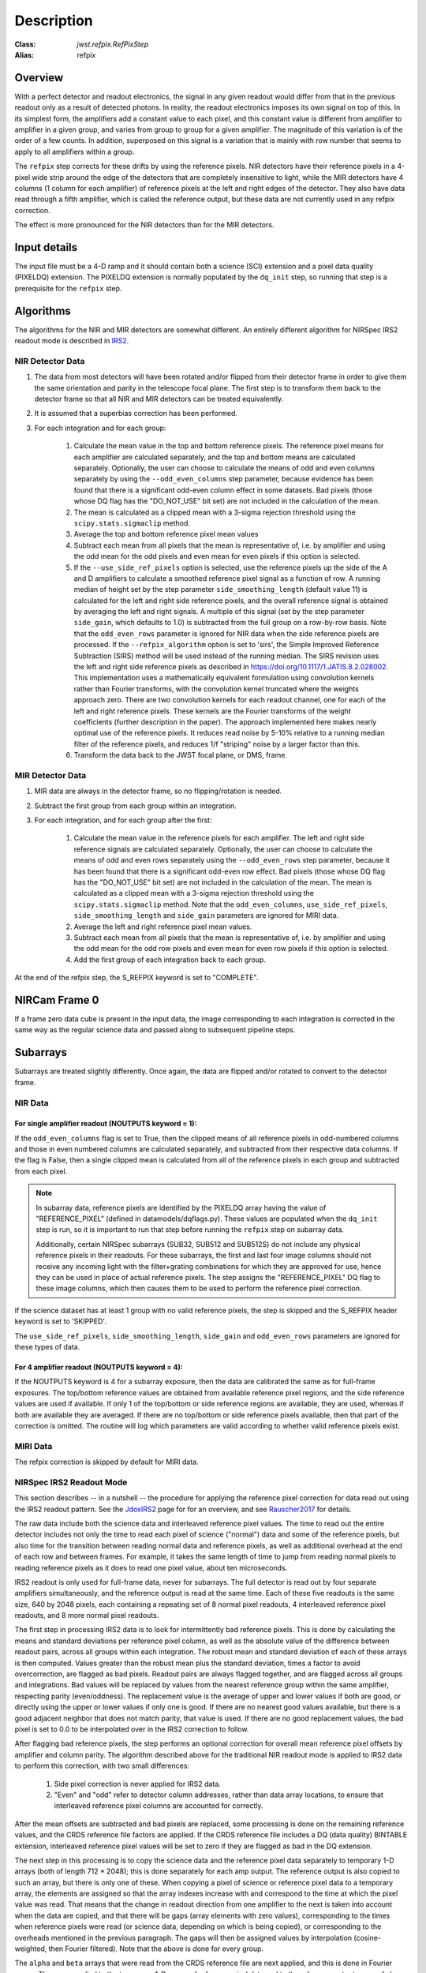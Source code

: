 Description
===========

:Class: `jwst.refpix.RefPixStep`
:Alias: refpix

Overview
--------

With a perfect detector and readout electronics, the signal in any given
readout would differ from that in the previous readout only as a result
of detected photons.  In reality, the readout electronics imposes its own
signal on top of this.  In its simplest form, the amplifiers add a constant
value to each pixel, and this constant value is different from amplifier to
amplifier in a given group, and varies from group to group for a given
amplifier.  The magnitude of this variation is of the order of a few counts.
In addition, superposed on this signal is a variation that is mainly with
row number that seems to apply to all amplifiers within a group.

The ``refpix`` step corrects for these drifts by using the reference
pixels. NIR detectors have their reference pixels in a 4-pixel wide strip
around the edge of the detectors that are completely insensitive to light,
while the MIR detectors have 4 columns (1 column for each amplifier) of reference
pixels at the left and right edges of the detector.  They also have data read
through a fifth amplifier, which is called the reference output, but these
data are not currently used in any refpix correction.

The effect is more pronounced for the NIR detectors than for the MIR
detectors.

Input details
-------------

The input file must be a 4-D ramp and it should contain both a science
(SCI) extension and a pixel data quality (PIXELDQ) extension. The PIXELDQ
extension is normally populated by the ``dq_init`` step, so running that
step is a prerequisite for the ``refpix`` step.

Algorithms
----------

The algorithms for the NIR and MIR detectors are somewhat different.
An entirely different algorithm for NIRSpec IRS2 readout mode is
described in IRS2_.

NIR Detector Data
+++++++++++++++++

#. The data from most detectors will have been rotated and/or flipped from
   their detector frame in order to give them the same orientation and parity
   in the telescope focal plane.  The first step is to transform them back to
   the detector frame so that all NIR and MIR detectors can be treated equivalently.
#. It is assumed that a superbias correction has been performed.
#. For each integration and for each group:

    #. Calculate the mean value in the top and bottom reference pixels.
       The reference pixel means for each amplifier are calculated separately,
       and the top and bottom means are calculated separately.
       Optionally, the user can choose to calculate the means of odd and even
       columns separately by using the ``--odd_even_columns`` step parameter,
       because evidence has been found that there is a significant odd-even
       column effect in some datasets.  Bad pixels (those whose DQ flag has the
       "DO_NOT_USE" bit set) are not included in the calculation of the mean.
    #. The mean is calculated as a clipped mean with a 3-sigma rejection threshold
       using the ``scipy.stats.sigmaclip`` method.
    #. Average the top and bottom reference pixel mean values
    #. Subtract each mean from all pixels that the mean is representative of,
       i.e. by amplifier and using the odd mean for the odd pixels and even mean
       for even pixels if this option is selected.
    #. If the ``--use_side_ref_pixels`` option is selected, use the reference pixels
       up the side of the A and D amplifiers to calculate a smoothed reference pixel
       signal as a function of row.  A running median of height set by the step
       parameter ``side_smoothing_length`` (default value 11) is calculated for the
       left and right side reference pixels, and the overall reference signal is
       obtained by averaging the left and right signals.  A multiple of this signal
       (set by the step parameter ``side_gain``, which defaults to 1.0) is
       subtracted from the full group on a row-by-row basis.  Note that the ``odd_even_rows``
       parameter is ignored for NIR data when the side reference pixels are processed.
       If the ``--refpix_algorithm`` option is set to 'sirs', the Simple Improved
       Reference Subtraction (SIRS) method will be used instead of the running median.
       The SIRS revision uses the left and right side reference pixels as described
       in https://doi.org/10.1117/1.JATIS.8.2.028002. This implementation uses a
       mathematically equivalent formulation using convolution kernels rather than
       Fourier transforms, with the convolution kernel truncated where the weights
       approach zero. There are two convolution kernels for each readout channel,
       one for each of the left and right reference pixels. These kernels are the
       Fourier transforms of the weight coefficients (further description in the paper).
       The approach implemented here makes nearly optimal use of the reference pixels.
       It reduces read noise by 5-10% relative to a running median filter of the
       reference pixels, and reduces 1/f "striping" noise by a larger factor than this.
    #. Transform the data back to the JWST focal plane, or DMS, frame.

MIR Detector Data
+++++++++++++++++

#. MIR data are always in the detector frame, so no flipping/rotation is needed.
#. Subtract the first group from each group within an integration.
#. For each integration, and for each group after the first:

    #. Calculate the mean value in the reference pixels for each amplifier.
       The left and right side reference signals are calculated separately.
       Optionally, the user can choose to calculate the means of odd and even
       rows separately using the ``--odd_even_rows`` step parameter, because
       it has been found that there is a significant odd-even row effect.
       Bad pixels (those whose DQ flag has the "DO_NOT_USE" bit set) are not
       included in the calculation of the mean. The mean is calculated as a
       clipped mean with a 3-sigma rejection threshold using the
       ``scipy.stats.sigmaclip`` method.  Note that the ``odd_even_columns``,
       ``use_side_ref_pixels``, ``side_smoothing_length`` and ``side_gain``
       parameters are ignored for MIRI data.
    #. Average the left and right reference pixel mean values.
    #. Subtract each mean from all pixels that the mean is representative of,
       i.e. by amplifier and using the odd mean for the odd row pixels and even
       mean for even row pixels if this option is selected.
    #. Add the first group of each integration back to each group.

At the end of the refpix step, the S_REFPIX keyword is set to "COMPLETE".

NIRCam Frame 0
--------------

If a frame zero data cube is present in the input data, the image corresponding
to each integration is corrected in the same way as the regular science data and
passed along to subsequent pipeline steps.

Subarrays
---------

Subarrays are treated slightly differently.  Once again, the data are flipped
and/or rotated to convert to the detector frame.

NIR Data
++++++++

For single amplifier readout (NOUTPUTS keyword = 1):
~~~~~~~~~~~~~~~~~~~~~~~~~~~~~~~~~~~~~~~~~~~~~~~~~~~~

If the ``odd_even_columns`` flag is set to True, then the clipped means of all
reference pixels in odd-numbered columns and those in even numbered columns
are calculated separately, and subtracted from their respective data columns.
If the flag is False, then a single clipped mean is calculated from all of
the reference pixels in each group and subtracted from each pixel.

.. note::

  In subarray data, reference pixels are identified by the PIXELDQ array having the
  value of "REFERENCE_PIXEL" (defined in datamodels/dqflags.py).  These values
  are populated when the ``dq_init`` step is run, so it is important to run that
  step before running the ``refpix`` step on subarray data.

  Additionally, certain NIRSpec subarrays (SUB32, SUB512 and SUB512S) do not include
  any physical reference pixels in their readouts.
  For these subarrays, the first and last four image columns should not receive
  any incoming light with the filter+grating combinations for which they are
  approved for use, hence they can be used in place of actual reference pixels.
  The step assigns the "REFERENCE_PIXEL" DQ flag to these image columns,
  which then causes them to be used to perform the reference pixel correction.

If the science dataset has at least 1 group with no valid reference pixels,
the step is skipped and the S_REFPIX header keyword is set to 'SKIPPED'.

The ``use_side_ref_pixels``, ``side_smoothing_length``, ``side_gain`` and
``odd_even_rows`` parameters are ignored for these types of data.

For 4 amplifier readout (NOUTPUTS keyword = 4):
~~~~~~~~~~~~~~~~~~~~~~~~~~~~~~~~~~~~~~~~~~~~~~~

If the NOUTPUTS keyword is 4 for a subarray exposure, then the data are calibrated
the same as for full-frame exposures.  The top/bottom reference values are obtained from available
reference pixel regions, and the side reference values are used if available.  If only 1 of the
top/bottom or side reference regions are available, they are used, whereas if both are available they
are averaged.  If there are no top/bottom or side reference pixels available, then that part of
the correction is omitted.  The routine will log which parameters are valid according to
whether valid reference pixels exist.

MIRI Data
+++++++++

The refpix correction is skipped by default for MIRI data.

.. _IRS2:

NIRSpec IRS2 Readout Mode
+++++++++++++++++++++++++

This section describes -- in a nutshell -- the procedure for applying the
reference pixel correction for data read out using the IRS2 readout pattern.
See the JdoxIRS2_ page for for an overview, and see Rauscher2017_ for
details.

The raw data include both the science data and interleaved reference
pixel values.  The time to read out the entire detector includes not only
the time to read each pixel of science ("normal") data and some of the
reference pixels, but also time for the transition between reading normal
data and reference pixels, as well as additional overhead at the end of
each row and between frames.  For example, it takes the same length of time
to jump from reading normal pixels to reading reference pixels as it does
to read one pixel value, about ten microseconds.

IRS2 readout is only used for full-frame data, never for subarrays. The full
detector is read out by four separate amplifiers simultaneously, and the
reference output is read at the same time.  Each of these five readouts is
the same size, 640 by 2048 pixels, each containing a repeating set of 8
normal pixel readouts, 4 interleaved reference pixel readouts, and 8 more
normal pixel readouts.

The first step in processing IRS2 data is to look for intermittently bad
reference pixels. This is done by calculating the means and standard
deviations per reference pixel column, as well as the absolute value of the
difference between readout pairs, across all groups within each integration.
The robust mean and standard deviation of each of these arrays is then
computed. Values greater than the robust mean plus the standard
deviation, times a factor to avoid overcorrection, are flagged as bad
pixels.  Readout pairs are always flagged together, and are flagged across
all groups and integrations. Bad values will be replaced by values from the
nearest reference group within the same amplifier, respecting parity
(even/oddness).  The replacement value is the average of upper and lower
values if both are good, or directly using the upper or lower values if only
one is good. If there are no nearest good values available, but there is a
good adjacent neighbor that does not match parity, that value is used.  If
there are no good replacement values, the bad pixel is set to 0.0 to be
interpolated over in the IRS2 correction to follow.

After flagging bad reference pixels, the step performs an optional
correction for overall mean reference pixel offsets by amplifier and
column parity. The algorithm described above for the traditional NIR readout
mode is applied to IRS2 data to perform this correction, with two small
differences:

    #. Side pixel correction is never applied for IRS2 data.

    #. "Even" and "odd" refer to detector column addresses, rather than
       data array locations, to ensure that interleaved reference pixel
       columns are accounted for correctly.

After the mean offsets are subtracted and bad pixels are replaced, some processing
is done on the remaining reference values, and the CRDS reference file
factors are applied. If the CRDS reference file includes a DQ (data quality)
BINTABLE extension, interleaved reference pixel values will be set to zero if
they are flagged as bad in the DQ extension.

The next step in this processing is to
copy the science data and the reference pixel data separately to temporary
1-D arrays (both of length 712 * 2048); this is done separately for each
amp output.  The reference output is also copied to such an array, but
there is only one of these.  When copying a pixel of science or reference
pixel data to a temporary array, the elements are assigned so that the
array indexes increase with and correspond to the time at which the
pixel value was read.  That means that the change in readout direction
from one amplifier to the next is taken into account when the data are
copied, and that there will be gaps (array elements with zero values),
corresponding to the times when reference pixels were read (or science
data, depending on which is being copied), or corresponding to the
overheads mentioned in the previous paragraph.  The gaps will then be
assigned values by interpolation (cosine-weighted, then Fourier filtered).
Note that the above is done for every group.

The ``alpha`` and ``beta`` arrays that were read from the CRDS reference
file are next applied, and this is done in Fourier space.  These are
applied to the temporary 1-D arrays of reference pixel data and to the
reference output array.  ``alpha`` and ``beta`` have shape (4, 712 * 2048)
and data type Complex64 (stored as pairs of Float32 in the reference file).
The first index corresponds to the sector number for the different
output amplifiers.  ``alpha`` is read from columns 'ALPHA_0', 'ALPHA_1',
'ALPHA_2', and 'ALPHA_3'.  ``beta`` is read from columns 'BETA_0',
'BETA_1', 'BETA_2', and 'BETA_3'.

For each integration, the following is done in a loop over groups.

Let ``k`` be the output number, i.e. an index for sectors 0 through 3.
Let ``ft_refpix`` be an array of shape (4, 712 * 2048); for each output
number ``k``, ``ft_refpix[k]`` is the Fourier transform of the temporary
1-D array of reference pixel data.  Let ``ft_refout`` be the Fourier
transform of the temporary 1-D array of reference output data.  Then: ::

    for k in range(4):
        ft_refpix_corr[k] = ft_refpix[k] * beta[k] + ft_refout * alpha[k]

For each ``k``, the inverse Fourier transform of ``ft_refpix_corr[k]`` is
the processed array of reference pixel data, which is then subtracted from
the normal pixel data over the range of pixels for output ``k``.

.. _JdoxIRS2: https://jwst-docs.stsci.edu/jwst-near-infrared-spectrograph/nirspec-instrumentation/nirspec-detectors/nirspec-detector-readout-modes-and-patterns/nirspec-irs2-detector-readout-mode
.. _Rauscher2017: https://ui.adsabs.harvard.edu/abs/2017PASP..129j5003R/abstract
